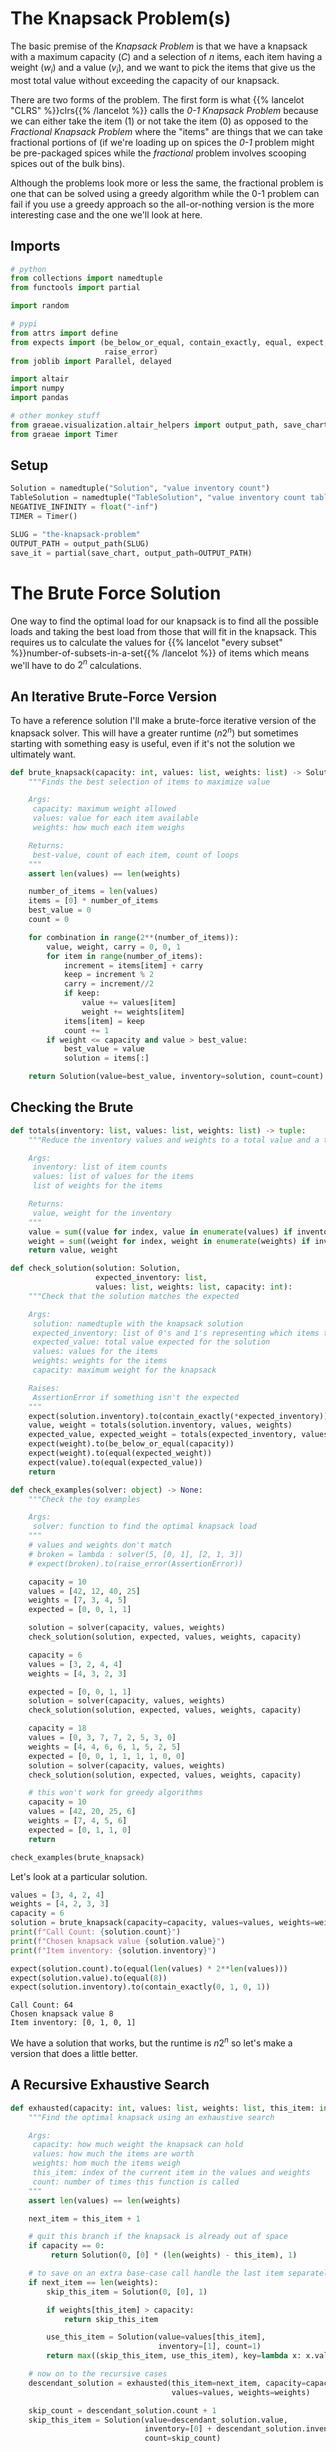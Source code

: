 #+BEGIN_COMMENT
.. title: The Knapsack Problem
.. slug: the-knapsack-problem
.. date: 2022-06-27 12:42:46 UTC-07:00
.. tags: algorithms,optimization
.. category: Optimization
.. link: 
.. description: A look at the Knapsack Problem
.. type: text
.. has_pseudocode: yes
#+END_COMMENT
#+OPTIONS: ^:{}
#+TOC: headlines 3
#+PROPERTY: header-args :session ~/.local/share/jupyter/runtime/kernel-6fd08022-2b8d-4e7d-b87b-876f656ca476-ssh.json
#+BEGIN_SRC python :results none :exports none
%load_ext autoreload
%autoreload 2
#+END_SRC
* The Knapsack Problem(s)
The basic premise of the /Knapsack Problem/ is that we have a knapsack with a maximum capacity (/C/) and a selection of /n/ items, each item having a weight (\(w_i\)) and a value (\(v_i\)), and we want to pick the items that give us the most total value without exceeding the capacity of our knapsack.

There are two forms of the problem. The first form is what {{% lancelot "CLRS" %}}clrs{{% /lancelot %}} 
calls the \(\textit{0-1 Knapsack Problem}\) because we can either take the item ($1$) or not take the item ($0$) as opposed to the \(\textit{Fractional Knapsack Problem}\) where the "items" are things that we can take fractional portions of (if we're loading up on spices the \(\textit{0-1}\) problem might be pre-packaged spices while the \(\textit{fractional}\) problem involves scooping spices out of the bulk bins).

Although the problems look more or less the same, the fractional problem is one that can be solved using a greedy algorithm while the 0-1 problem can fail if you use a greedy approach so the all-or-nothing version is the more interesting case and the one we'll look at here.

** Imports
#+begin_src python :results none
# python
from collections import namedtuple
from functools import partial

import random

# pypi
from attrs import define
from expects import (be_below_or_equal, contain_exactly, equal, expect,
                     raise_error)
from joblib import Parallel, delayed

import altair
import numpy
import pandas

# other monkey stuff
from graeae.visualization.altair_helpers import output_path, save_chart
from graeae import Timer
#+end_src

** Setup
#+begin_src python :results none
Solution = namedtuple("Solution", "value inventory count")
TableSolution = namedtuple("TableSolution", "value inventory count table")
NEGATIVE_INFINITY = float("-inf")
TIMER = Timer()

SLUG = "the-knapsack-problem"
OUTPUT_PATH = output_path(SLUG)
save_it = partial(save_chart, output_path=OUTPUT_PATH)
#+end_src
* The Brute Force Solution
One way to find the optimal load for our knapsack is to find all the possible loads and taking the best load from those that will fit in the knapsack. This requires us to calculate the values for {{% lancelot "every subset" %}}number-of-subsets-in-a-set{{% /lancelot %}} of items which means we'll have to do \(2^n\) calculations.

** An Iterative Brute-Force Version
To have a reference solution I'll make a brute-force iterative version of the knapsack solver. This will have a greater runtime (\(n 2^n\)) but sometimes starting with something easy is useful, even if it's not the solution we ultimately want.

#+begin_src python :results none
def brute_knapsack(capacity: int, values: list, weights: list) -> Solution:
    """Finds the best selection of items to maximize value
    
    Args:
     capacity: maximum weight allowed
     values: value for each item available
     weights: how much each item weighs

    Returns:
     best-value, count of each item, count of loops
    """
    assert len(values) == len(weights)

    number_of_items = len(values)
    items = [0] * number_of_items
    best_value = 0
    count = 0

    for combination in range(2**(number_of_items)):
        value, weight, carry = 0, 0, 1
        for item in range(number_of_items):
            increment = items[item] + carry
            keep = increment % 2
            carry = increment//2
            if keep:
                value += values[item]
                weight += weights[item]
            items[item] = keep
            count += 1
        if weight <= capacity and value > best_value:
            best_value = value
            solution = items[:]

    return Solution(value=best_value, inventory=solution, count=count)
#+end_src

** Checking the Brute

#+begin_src python :results none
def totals(inventory: list, values: list, weights: list) -> tuple:
    """Reduce the inventory values and weights to a total value and a total weight

    Args:
     inventory: list of item counts
     values: list of values for the items
     list of weights for the items

    Returns:
     value, weight for the inventory
    """
    value = sum((value for index, value in enumerate(values) if inventory[index]))
    weight = sum((weight for index, weight in enumerate(weights) if inventory[index]))
    return value, weight
#+end_src

#+begin_src python :results none
def check_solution(solution: Solution,
                   expected_inventory: list,
                   values: list, weights: list, capacity: int):
    """Check that the solution matches the expected

    Args:
     solution: namedtuple with the knapsack solution
     expected_inventory: list of 0's and 1's representing which items to keep
     expected_value: total value expected for the solution
     values: values for the items
     weights: weights for the items
     capacity: maximum weight for the knapsack

    Raises:
     AssertionError if something isn't the expected
    """
    expect(solution.inventory).to(contain_exactly(*expected_inventory))
    value, weight = totals(solution.inventory, values, weights)
    expected_value, expected_weight = totals(expected_inventory, values, weights)
    expect(weight).to(be_below_or_equal(capacity))
    expect(weight).to(equal(expected_weight))
    expect(value).to(equal(expected_value))
    return
#+end_src

#+begin_src python :results none
def check_examples(solver: object) -> None:
    """Check the toy examples

    Args:
     solver: function to find the optimal knapsack load
    """
    # values and weights don't match
    # broken = lambda : solver(5, [0, 1], [2, 1, 3])
    # expect(broken).to(raise_error(AssertionError))

    capacity = 10
    values = [42, 12, 40, 25]
    weights = [7, 3, 4, 5]
    expected = [0, 0, 1, 1]

    solution = solver(capacity, values, weights)
    check_solution(solution, expected, values, weights, capacity)

    capacity = 6
    values = [3, 2, 4, 4]
    weights = [4, 3, 2, 3]

    expected = [0, 0, 1, 1]
    solution = solver(capacity, values, weights)
    check_solution(solution, expected, values, weights, capacity)

    capacity = 18
    values = [0, 3, 7, 7, 2, 5, 3, 0]
    weights = [4, 4, 6, 6, 1, 5, 2, 5]
    expected = [0, 0, 1, 1, 1, 1, 0, 0]
    solution = solver(capacity, values, weights)
    check_solution(solution, expected, values, weights, capacity)

    # this won't work for greedy algorithms
    capacity = 10
    values = [42, 20, 25, 6]
    weights = [7, 4, 5, 6]
    expected = [0, 1, 1, 0]
    return

check_examples(brute_knapsack)
#+end_src

Let's look at a particular solution.

#+begin_src python :results output :exports both
values = [3, 4, 2, 4]
weights = [4, 2, 3, 3]
capacity = 6
solution = brute_knapsack(capacity=capacity, values=values, weights=weights)
print(f"Call Count: {solution.count}")
print(f"Chosen knapsack value {solution.value}")
print(f"Item inventory: {solution.inventory}")

expect(solution.count).to(equal(len(values) * 2**len(values)))
expect(solution.value).to(equal(8))
expect(solution.inventory).to(contain_exactly(0, 1, 0, 1))
#+end_src

#+RESULTS:
: Call Count: 64
: Chosen knapsack value 8
: Item inventory: [0, 1, 0, 1]

We have a solution that works, but the runtime is \(n2^n\) so let's make a version that does a little better.

** A Recursive Exhaustive Search

#+begin_src python :results none
def exhausted(capacity: int, values: list, weights: list, this_item: int=0) -> Solution:
    """Find the optimal knapsack using an exhaustive search

    Args:
     capacity: how much weight the knapsack can hold
     values: how much the items are worth
     weights: hom much the items weigh
     this_item: index of the current item in the values and weights
     count: number of times this function is called
    """
    assert len(values) == len(weights)

    next_item = this_item + 1

    # quit this branch if the knapsack is already out of space
    if capacity == 0:
         return Solution(0, [0] * (len(weights) - this_item), 1)

    # to save on an extra base-case call handle the last item separately here
    if next_item == len(weights):
        skip_this_item = Solution(0, [0], 1)
        
        if weights[this_item] > capacity:
            return skip_this_item
        
        use_this_item = Solution(value=values[this_item],
                                 inventory=[1], count=1)
        return max((skip_this_item, use_this_item), key=lambda x: x.value)

    # now on to the recursive cases
    descendant_solution = exhausted(this_item=next_item, capacity=capacity,
                                    values=values, weights=weights)
    
    skip_count = descendant_solution.count + 1
    skip_this_item = Solution(value=descendant_solution.value,
                              inventory=[0] + descendant_solution.inventory,
                              count=skip_count)

    if capacity < weights[this_item]:
        solution = skip_this_item
        count = skip_count
    else:
        capacity_after_this_item_is_added = capacity - weights[this_item]
        descendant_solution = exhausted(
            this_item=next_item,
            capacity=capacity_after_this_item_is_added,
            values=values,
            weights=weights)

        check_count = skip_count + descendant_solution.count

        include_this_item = Solution(value=values[this_item] + descendant_solution.value,
                                     inventory=[1] + descendant_solution.inventory,
                                     count=check_count)
        
        skip_this_item = Solution(value=skip_this_item.value,
                                  inventory=skip_this_item.inventory,
                                  count=check_count)
        solution = max((skip_this_item, include_this_item), key=lambda x: x.value)
        count = check_count
    return solution

check_examples(exhausted)
#+end_src

** Checking The Exhaustive
Let's look at that example that we looked at for the iterative brute-force version.

#+begin_src python :results output :exports both
values = [3, 4, 2, 4]
weights = [4, 2, 3, 3]
capacity = 6
solution = exhausted(capacity=capacity, values=values, weights=weights)
brute_solution = brute_knapsack(capacity=capacity, values=values, weights=weights)
print(f"Call Count: {solution.count}")
print(f"Chosen knapsack value {solution.value}")
print(f"Item inventory: {solution.inventory}")

expect(solution.value).to(equal(brute_solution.value))
expect(solution.inventory).to(contain_exactly(*brute_solution.inventory))
#+end_src

#+RESULTS:
: Call Count: 12
: Chosen knapsack value 8
: Item inventory: [0, 1, 0, 1]

So now the number calls has gone down to \(\approx 2^n\), which is better, but not what we want just yet.
* Levitin's Memory Function
This is a memoized function that is in {{% lancelot "Levitin's book" %}}itdaa{{% /lancelot %}}. It looks slightly different from the other memoized functions in the other books (but they all look slightly different from each other anyway) but it's only cosmetic. I've been creating the final solution list of items to use in the functions themselves but I'm going to try doing it the way the books do and separate out the solution using a re-creation function afterwards.

** Some Pseudocode
**Note:** Levitin keeps the weights, values, and solution table in the global space so it doesn't appear in the pseudocode. I'm going to copy that here but change it when I get to implementing it.
I'm also going to change the variables a little to get them a little closer to the names I use. I'll call the eternal collections \(\textit{Table, Weights}\), and \(\textit{Values}\).

The $Table$ is an $items \times capacity$ table, with from 0 to number of items rows and 0 to the capacity columns. The 0 row and 0 column get initialized with 0 and the other cells with -1. If we have 4 items and a knapsack capacity of 5 we'd have an initial table like this.

|   | 0 |  1 |  2 |  3 |  4 |  5 |
|---+---+----+----+----+----+----|
| / | < |    |    |    |    |    |
| 0 | 0 |  0 |  0 |  0 |  0 |  0 |
| 1 | 0 | -1 | -1 | -1 | -1 | -1 |
| 2 | 0 | -1 | -1 | -1 | -1 | -1 |
| 3 | 0 | -1 | -1 | -1 | -1 | -1 |
| 4 | 0 | -1 | -1 | -1 | -1 | -1 |

Where the rows are the items and the columns are the used-capacities for the knapsack.

#+begin_export html
<pre id="memory-function-algorithm" style="display:hidden;">
\begin{algorithm}
\caption{Memory Function Knapsack Solver}
\begin{algorithmic}
\INPUT $i$: the number of the first items to consider.
\INPUT $c$: the knapsack's capacity.
\OUTPUT Value of the optimal subset of the first $i$ items that fit in the knapsack.
\PROCEDURE{MFKnapsack}{$i, c$}
\IF {\textit{Table}$[i, c] < 0$}
 \IF {$c < \textit{Weights}[i]$}
  \STATE $v \gets $ \textsc{MFKnapsack}($i - 1, c$)
 \ELSE
  \STATE $v \gets $ \textsc{Max}(\textsc{MFKnapsack}($i - 1, c$), $\textit{Values}[i] + $ \textsc{MFKnapsack}($i - 1, c - \textit{Weights}[i]$))
 \ENDIF
 \STATE $\textit{Table}[i, c] \gets v$
\ENDIF
\RETURN $\textit{Table}[i, c]$
\ENDPROCEDURE
\end{algorithmic}
\end{algorithm}
</pre>
#+end_export

To start the function you would pass in the total number of items as the argument for $i$. Since we initialized the cells (other than the zero row and column) with -1 the initial /if/ is a check to see if the item and capacity passed to the function is already in the table and if it isn't we run the body but if it is we can just return the value from the table.

In the body if the weight of the current item is beyond the remaining capacity of the knapsack we pick the value for the previous item using the current capacity. If the current item will fit in the knapsack then we pick the larger of the previous item's entry with the current capacity and the value of the current item plus the previous item's entry for the current capacity minus the weight of the current item - meaning we pick the bigger of the values we get if we skip this item or keep it.

1. If the item and capacity aren't in the table:
   - If the item's weight is greater than the remaining capacity use the previous item's value for the current capacity.
   - Otherwise use the greater of the previous item's value and this item's value plus the previous item's value for the current capacity minus the current item's weight (the capacity if you use the current item)
   - Whichever value you use, set it to the table's entry for this item and the current capacity
2. Return the table entry for this item and the current capacity


** Memory-Function Knapsack
The counts and such are cluttering up the function so I'm going to make this class-based.

#+begin_src python :results none
@define
class Memorizer:
    """Dynamic Programming solution to the knapsack problem
    
    Args:
     capacity: total capacity (by weight) of knapsack
     values: values for items to put in knapsack
     weights: weights for items to put in knapsack
    """
    capacity: int
    values: list
    weights: list
    _items: int=None
    _table: list=None
    count: int=0
    _value: int=None
    _inventory: list=None

    @property
    def items(self) -> int:
        """The number of items available for the knapsack

        Raises:
         AssertionError: the number of values and weights don't match

        Returns:
         number of items
        """
        if self._items is None:
            assert len(self.values) == len(self.weights)
            self._items = len(self.values)
        return self._items

    @property
    def value(self) -> int:
        """The total value of the optimal knapsack"""
        if self._value is None:
            self._value = self.find_value(self.items,
                                          self.capacity)
        return self._value
            
    @property
    def table(self) -> list:
        """The memo table

        Returns:
        items + 1 x capacity + 1 list of lists: 0's in 0 column/row, -1 elsewhere
        """
        if self._table is None:
            first_row = [0] * (self.capacity + 1)
            row = [0] + [-1] * self.capacity
            table = [row[:] for item in range(self.items)]
            self._table = [first_row] + table
        return self._table

    def find_value(self, item: int, capacity: int) -> int:
        """Find the best total value for the knapsack
    
        Args:
         item: the number of the item to use (0...item)
         capacity: maximum weight allowed

        Returns:
         best-value
        """
        self.count += 1
        # the table is padded 
        # so we need to adjust the item index for weights, values
        this_item = item - 1
        if self.table[item][capacity] < 0:
            previous_item = item - 1
            previous_value = self.find_value(previous_item, capacity)
        
            if capacity < self.weights[this_item]:
                value = previous_value
            else:
                value = max(previous_value,
                            self.values[this_item] + self.find_value(
                                previous_item,
                                capacity - self.weights[this_item]))
            self.table[item][capacity] = value
        return self.table[item][capacity]

    @property
    def inventory(self) -> list:
        """Reconstructs the optimal knapsack load using the table
    
        Returns:
         inventory of items in the optimal knapsack
        """
        if self._inventory is None:
            # make sure that the problem has already been solved
            self()
            # get rid of the first row (the extra padding of zeros)
            table = self.table[1:]
            self._inventory = [0] * self.items
            remaining_capacity = self.capacity
    
            for this_item in reversed(range(self.items)):
                previous_item = this_item - 1
                if (self.weights[this_item] <= remaining_capacity and
                    table[previous_item][remaining_capacity - self.weights[this_item]]
                    + self.values[this_item] >= table[previous_item][remaining_capacity]):
                    self._inventory[this_item] = 1
                    remaining_capacity -= self.weights[this_item]
        return self._inventory            

    def __call__(self) -> int:
        """Finds the best solution:
        
        As a side effect this also sets self.value

        Returns:
         value for optimal knapsack
        """
        return self.value
#+end_src

*** Check the table maker
#+begin_src python :results none
capacity, items = 5, 4
values = weights = [0] * items

table = Memorizer(capacity=capacity, weights=weights, values = values).table

# one row per item plus a zero row
expect(len(table)).to(equal(items + 1))

# columns from 0...capacity
expect(len(table[0])).to(equal(capacity + 1))

# first row should be 0's
expect(sum(table[0])).to(equal(0))

# first column should be 0's
expect(sum(row[0] for row in table)).to(equal(0))

# everything else should be -1 (items x capacity sub-array)
expect(sum(sum(row) for row in table)).to(equal(-1 * (items * capacity)))
#+end_src

*** Check the Final Table
#+begin_src python :results none
weights = [2, 1, 3, 2]
values = [12, 10, 20, 15]
capacity = 5
memoizer = Memorizer(weights=weights, values=values, capacity=capacity)
memoizer()
expect(memoizer.value).to(equal(37))

expected_table = [[0, 0, 0, 0, 0, 0],
                  [0, 0, 12, 12, 12, 12],
                  [0, -1, 12, 22, -1, 22],
                  [0, -1, -1, 22, -1, 32],
                  [0, -1, -1, -1, -1, 37]]

for row_index, row in enumerate(memoizer.table):
    expect(row).to(contain_exactly(*expected_table[row_index]))
#+end_src

*** Check the Recovered Solution
Although knowing what the optimal value is for the knapsack is somewhat informative in that it tells us what we can expect to achieve, it isn't really the solution since we don't know what items actually give us this value, so we're going to need to reconstruct it from the table.

#+begin_src python :results none
weights = [2, 1, 3, 2]
values = [12, 10, 20, 15]
capacity = 5

solution = Memorizer(capacity=capacity, values=values, weights=weights)

expect(solution.inventory).to(contain_exactly(1, 1, 0, 1))
#+end_src

*** Check It Against The Examples

#+begin_src python :results output :exports both
values = [3, 4, 2, 4]
weights = [4, 2, 3, 3]
capacity = 6

solution = Memorizer(capacity, values, weights)
print(f"Chosen knapsack value {solution.value}")
print(f"Item inventory: {solution.inventory}")
print(f"Call Count: {solution.count}")
check_examples(Memorizer)
#+end_src

#+RESULTS:
: Chosen knapsack value 8
: Item inventory: [0, 1, 0, 1]
: Call Count: 17

Our solution is correct, but if you count all the function calls, not just the calls where the solution isn't in the table yet, it takes more calls than our exhaustive function. 

** Compared to the Exhaustive Search
#+begin_src python :results none
sizes = list(range(2, 61))

# 0 weights break the Memorizer so make sure everything weighs at least 1
values = [random.choices(list(range(1, size)), k=size) for size in sizes]
weights = [random.choices(list(range(1, random.randint(1, size) * size)), k=size)
           for size in sizes]
capacities = [sum(random.choices(weight, k=4)) for weight in weights]

capacities_values_weights = lambda : zip(capacities, values, weights)
#+end_src

#+begin_src python :results output :exports both
with TIMER:
    exhaustive_output = Parallel(n_jobs=-1)(
    delayed(exhausted)(capacity, values, weights)
        for capacity,values,weights in capacities_values_weights())
#+end_src

#+RESULTS:
: Started: 2022-07-09 21:41:34.484623
: Ended: 2022-07-09 21:54:21.228392
: Elapsed: 0:12:46.743769

#+begin_src python :results output :exports both
def memorizer_knapsack(capacity, values, weights):
    memorizer = Memorizer(capacity, values, weights)
    memorizer()
    return memorizer

with TIMER:
    memorized_output = Parallel(n_jobs=-1)(
    delayed(memorizer_knapsack)(capacity, values, weights)
        for capacity,values,weights in capacities_values_weights())

for index, output in enumerate(exhaustive_output):
    try:
        expect(output.value).to(equal(memorized_output[index].value))
    except AssertionError as error:
        c, v, w = capacities_values_weights[index]
        print(f"Index: {index}")
        print(error)
        print(f"Brute: {brute_knapsack(c, v, w)}")
        raise
#+end_src

#+RESULTS:
: Started: 2022-07-09 21:55:39.050638
: Ended: 2022-07-09 21:55:41.495185
: Elapsed: 0:00:02.444547

#+begin_src python :results output :exports both
frame = pandas.DataFrame({"Items": sizes,
                          "Exhaustive": [
                              solution.count
                              for solution in exhaustive_output],
                          "Memoized": [
                              solution.count
                              for solution in memorized_output]})

melted = frame.melt(id_vars=["Items"],
                    value_vars=["Exhaustive", "Memoized"],
                    var_name="Algorithm", value_name="Calls")

chart = altair.Chart(melted).mark_line(point=True).encode(
    x="Items",
    y="Calls",
    color="Algorithm",
    tooltip=[altair.Tooltip("Items", format=","),
             altair.Tooltip("Calls", format=","),
             "Algorithm"],
).properties(
    title="Exhaustive vs Memoized Knapsack Solution",
    width=800,
    height=525
)

save_it(chart, "exhaustive-vs-memoized")
#+end_src

#+RESULTS:
#+begin_export html
<object type="text/html" data="exhaustive-vs-memoized.html" style="width:100%" height=600>
  <p>Figure Missing</p>
</object>
#+end_export

The height of those last points squashes the previous points down to make it look like the two algorithms do about the same until you hit 51 items, but if you trim off those end points you'll see that the exhaustive algorithm generally requires much more calls than the memoized version. The points aren't on a smooth line as a function of the number of items because whenever an item won't fit in the remaining capacity of the knapsack we skip the second recursive call.

#+begin_src python :results output :exports both
UPPER_BOUND = 51
trimmed = melted[melted.Items < UPPER_BOUND]
chart = altair.Chart(trimmed).mark_line(point=True).encode(
    x="Items",
    y="Calls",
    color="Algorithm",
    tooltip=[altair.Tooltip("Items", format=","),
             altair.Tooltip("Calls", format=","),
             "Algorithm"],
).properties(
    title=f"Exhaustive vs Memoized Knapsack Solution (< {UPPER_BOUND})",
    width=800,
    height=525
)

save_it(chart, "exhaustive-vs-memoized-trimmed")
#+end_src


#+RESULTS:
#+begin_export html
<object type="text/html" data="exhaustive-vs-memoized-trimmed.html" style="width:100%" height=600>
  <p>Figure Missing</p>
</object>
#+end_export

* Dynamic Programming
This is taken from {{% lancelot "Algorithms Illuminated Part 3" %}}algorithms-illuminated-part-3{{% /lancelot %}}.

** Some Pseudocode
#+begin_export html
<pre id="dynamic-programming-algorithm" style="display:hidden;">
\begin{algorithm}
\caption{Dynamic Programming Knapsack Solver}
\begin{algorithmic}
\INPUT Item Values: \(v_1, v_2, \ldots, v_n\)
\INPUT Item Weights: \(w_1, w_2, \ldots, w_n\)
\INPUT Knapsack Capacity \(C\)
\OUTPUT Subset \(S\) of items with maximum possible sum of values and size at most \(C\)
\PROCEDURE{DynamicKnapsack}{\(v, w, C\)}
\STATE \(A \gets (n + 1) \times (c + 1)\) two dimensional array.
\FOR {\(c \in \{0 \ldots C\}\)}
  \STATE \(A[0][c] \gets 0\)
\ENDFOR

\FOR {\(i \in \{1 \ldots n\}\)}
  \FOR {\(c \in \{0 \ldots C \}\)}
    \IF {\(w_i > C \)}
      \STATE \(A[i][c] \gets A[i - 1][c]\)
    \ELSE
      \STATE \(A[i][c] \gets \)\textsc{Max}(\(A[i - 1][c], A[i - 1][c - w_i] + v_i\))
    \ENDIF
  \ENDFOR
\ENDFOR

\RETURN \(A[n][C]\)
\ENDPROCEDURE
\end{algorithmic}
\end{algorithm}
</pre>
#+end_export

This looks pretty much like the memoized-recursive version so it shouldn't be too hard to understand.

** In Python
#+begin_src python :results none
@define
class CaptainDynamic(Memorizer):
    """Dynamic Programming solution to the knapsack problem
    
    Args:
     capacity: total capacity (by weight) of knapsack
     values: values for items to put in knapsack
     weights: weights for items to put in knapsack
    """
    @property
    def value(self) -> int:
        """The total value of the optimal knapsack"""
        if self._value is None:
            self._value = self.find_value()
        return self._value

    def find_value(self) -> int:
        """Finds the optimal value"""
        for item_row in range(1, self.items + 1):
            previous_item = this_item = item_row - 1
            for capacity in range(self.capacity + 1):
                skip_this_item = self.table[previous_item][capacity]
                if self.weights[this_item] > capacity:
                    self.table[item_row][capacity] = skip_this_item
                else:
                    use_this_item = (
                        self.table[previous_item][
                            capacity - self.weights[this_item]] +
                        self.values[this_item])
                    
                    self.table[item_row][capacity] = max(
                        (skip_this_item, use_this_item)
                    )
                self.count += 1
        return self.table[self.items][self.capacity]
#+end_src

*** Check the table maker
#+begin_src python :results none
capacity, items = 5, 4
values = weights = [0] * items

table = CaptainDynamic(capacity=capacity, weights=weights, values = values).table

# one row per item plus a zero row
expect(len(table)).to(equal(items + 1))

# columns from 0...capacity
expect(len(table[0])).to(equal(capacity + 1))

# first row should be 0's
expect(sum(table[0])).to(equal(0))

# first column should be 0's
expect(sum(row[0] for row in table)).to(equal(0))

# everything else should be -1 (items x capacity sub-array)
expect(sum(sum(row) for row in table)).to(equal(-1 * (items * capacity)))
#+end_src

*** Check the Recovered Solution
Although knowing what the optimal value is for the knapsack is somewhat informative in that it tells us what we can expect to achieve, it isn't really the solution since we don't know what items actually give us this value, so we're going to need to reconstruct it from the table.

#+begin_src python :results none
weights = [2, 1, 3, 2]
values = [12, 10, 20, 15]
capacity = 5

solution = CaptainDynamic(capacity=capacity, values=values, weights=weights)

expect(solution.inventory).to(contain_exactly(1, 1, 0, 1))
#+end_src

*** Check It Against The Examples

#+begin_src python :results output :exports both
values = [3, 4, 2, 4]
weights = [4, 2, 3, 3]
capacity = 6

solution = Memorizer(capacity, values, weights)
print(f"Chosen knapsack value {solution.value}")
print(f"Item inventory: {solution.inventory}")
print(f"Call Count: {solution.count}")
check_examples(Memorizer)
#+end_src

#+RESULTS:
: Chosen knapsack value 8
: Item inventory: [0, 1, 0, 1]
: Call Count: 17

Our solution is correct, but if you count all the function calls, not just the calls where the solution isn't in the table yet, it takes more calls than our exhaustive function. 


* Sources
- {{% doc %}}clrs{{% /doc %}}
- {{% doc %}}algorithms-illuminated-part-3{{% /doc %}}
- {{% doc %}}itdaa{{% /doc %}}

#+begin_export html
<script>
window.addEventListener('load', function () {
    pseudocode.renderElement(document.getElementById("memory-function-algorithm"));
});
</script>
#+end_export

#+begin_export html
<script>
window.addEventListener('load', function () {
    pseudocode.renderElement(document.getElementById("dynamic-programming-algorithm"));
});
</script>
#+end_export
